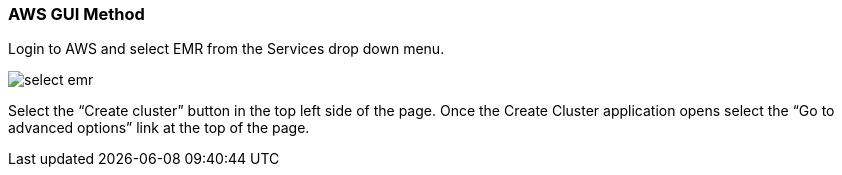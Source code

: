 [[quickstart-guide-GUI]]
<<<

=== AWS GUI Method

Login to AWS and select EMR from the Services drop down menu.

image::aws-gui-method-1.png[scaledwidth="100%",alt="select emr"]

Select the “Create cluster” button in the top left side of the page. Once the Create Cluster application opens select the 
“Go to advanced options” link at the top of the page.
